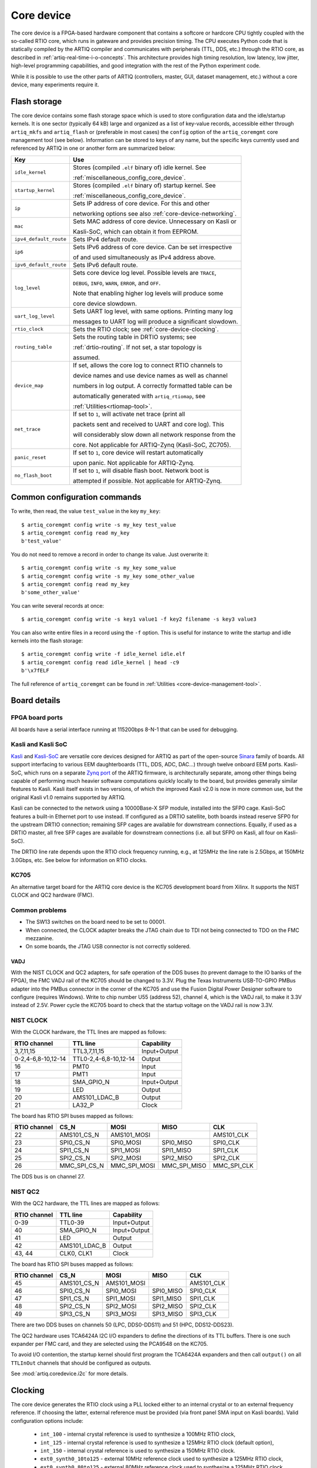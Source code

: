 Core device
===========

The core device is a FPGA-based hardware component that contains a softcore or hardcore CPU tightly coupled with the so-called RTIO core, which runs in gateware and provides precision timing. The CPU executes Python code that is statically compiled by the ARTIQ compiler and communicates with peripherals (TTL, DDS, etc.) through the RTIO core, as described in :ref:`artiq-real-time-i-o-concepts`. This architecture provides high timing resolution, low latency, low jitter, high-level programming capabilities, and good integration with the rest of the Python experiment code. 

While it is possible to use the other parts of ARTIQ (controllers, master, GUI, dataset management, etc.) without a core device, many experiments require it.

.. _core-device-flash-storage:

Flash storage
-------------

The core device contains some flash storage space which is used to store configuration data and the idle/startup kernels. It is one sector (typically 64 kB) large and organized as a list of key-value records, accessible either through ``artiq_mkfs`` and ``artiq_flash`` or (preferable in most cases) the ``config`` option of the ``artiq_coremgmt`` core management tool (see below). Information can be stored to keys of any name, but the specific keys currently used and referenced by ARTIQ in one or another form are summarized below: 

+-----------------------+-----------------------------------------------------------+
| Key                   | Use                                                       |
+=======================+===========================================================+
| ``idle_kernel``       | Stores (compiled ``.elf`` binary of) idle kernel. See     |
|                       |                                                           |
|                       | :ref:`miscellaneous_config_core_device`.                  |
+-----------------------+-----------------------------------------------------------+
| ``startup_kernel``    | Stores (compiled ``.elf`` binary of) startup kernel. See  |
|                       |                                                           |
|                       | :ref:`miscellaneous_config_core_device`.                  |
+-----------------------+-----------------------------------------------------------+
| ``ip``                | Sets IP address of core device. For this and other        |
|                       |                                                           |
|                       | networking options see also :ref:`core-device-networking`.|
+-----------------------+-----------------------------------------------------------+
| ``mac``               | Sets MAC address of core device. Unnecessary on Kasli or  |
|                       |                                                           |
|                       | Kasli-SoC, which can obtain it from EEPROM.               |
+-----------------------+-----------------------------------------------------------+
| ``ipv4_default_route``| Sets IPv4 default route.                                  |
+-----------------------+-----------------------------------------------------------+
| ``ip6``               | Sets IPv6 address of core device. Can be set irrespective |
|                       |                                                           |
|                       | of and used simultaneously as IPv4 address above.         |
+-----------------------+-----------------------------------------------------------+
| ``ipv6_default_route``| Sets IPv6 default route.                                  |
+-----------------------+-----------------------------------------------------------+
| ``log_level``         | Sets core device log level. Possible levels are ``TRACE``,|
|                       |                                                           |
|                       | ``DEBUG``, ``INFO``, ``WARN``, ``ERROR``, and ``OFF``.    |
|                       |                                                           |
|                       | Note that enabling higher log levels will produce some    |
|                       |                                                           |
|                       | core device slowdown.                                     |
+-----------------------+-----------------------------------------------------------+
| ``uart_log_level``    | Sets UART log level, with same options. Printing many log |
|                       |                                                           |
|                       | messages to UART log will produce a significant slowdown. |
+-----------------------+-----------------------------------------------------------+
| ``rtio_clock``        | Sets the RTIO clock; see :ref:`core-device-clocking`.     |
+-----------------------+-----------------------------------------------------------+
| ``routing_table``     | Sets the routing table in DRTIO systems; see              |
|                       |                                                           |
|                       | :ref:`drtio-routing`. If not set, a star topology is      |
|                       |                                                           |
|                       | assumed.                                                  |
+-----------------------+-----------------------------------------------------------+
| ``device_map``        | If set, allows the core log to connect RTIO channels to   |
|                       |                                                           |
|                       | device names and use device names as well as channel      |
|                       |                                                           | 
|                       | numbers in log output. A correctly formatted table can be |
|                       |                                                           |
|                       | automatically generated with ``artiq_rtiomap``, see       |
|                       |                                                           |
|                       | :ref:`Utilities<rtiomap-tool>`.                           |
+-----------------------+-----------------------------------------------------------+
| ``net_trace``         | If set to ``1``, will activate net trace (print all       |
|                       |                                                           | 
|                       | packets sent and received to UART and core log). This     |
|                       |                                                           |
|                       | will considerably slow down all network response from the |
|                       |                                                           |
|                       | core. Not applicable for ARTIQ-Zynq (Kasli-SoC, ZC705).   |
+-----------------------+-----------------------------------------------------------+
| ``panic_reset``       | If set to ``1``, core device will restart automatically   |
|                       |                                                           |
|                       | upon panic. Not applicable for ARTIQ-Zynq.                |
+-----------------------+-----------------------------------------------------------+
| ``no_flash_boot``     | If set to ``1``, will disable flash boot. Network boot is |
|                       |                                                           |
|                       | attempted if possible. Not applicable for ARTIQ-Zynq.     |
+-----------------------+-----------------------------------------------------------+
    
Common configuration commands
-----------------------------

To write, then read, the value ``test_value`` in the key ``my_key``::

    $ artiq_coremgmt config write -s my_key test_value
    $ artiq_coremgmt config read my_key
    b'test_value'

You do not need to remove a record in order to change its value. Just overwrite it::

    $ artiq_coremgmt config write -s my_key some_value
    $ artiq_coremgmt config write -s my_key some_other_value
    $ artiq_coremgmt config read my_key
    b'some_other_value'

You can write several records at once::

  $ artiq_coremgmt config write -s key1 value1 -f key2 filename -s key3 value3

You can also write entire files in a record using the ``-f`` option. This is useful for instance to write the startup and idle kernels into the flash storage::

    $ artiq_coremgmt config write -f idle_kernel idle.elf
    $ artiq_coremgmt config read idle_kernel | head -c9
    b'\x7fELF

The full reference of ``artiq_coremgmt`` can be found in :ref:`Utilities <core-device-management-tool>`.

Board details 
-------------

.. _board-ports:

FPGA board ports
^^^^^^^^^^^^^^^^

All boards have a serial interface running at 115200bps 8-N-1 that can be used for debugging.

Kasli and Kasli SoC
^^^^^^^^^^^^^^^^^^^

`Kasli <https://github.com/sinara-hw/Kasli/wiki>`_ and `Kasli-SoC <https://github.com/sinara-hw/Kasli-SOC/wiki>`_ are versatile core devices designed for ARTIQ as part of the open-source `Sinara <https://github.com/sinara-hw/meta/wiki>`_ family of boards. All support interfacing to various EEM daughterboards (TTL, DDS, ADC, DAC...) through twelve onboard EEM ports. Kasli-SoC, which runs on a separate `Zynq port <https://git.m-labs.hk/M-Labs/artiq-zynq>`_ of the ARTIQ firmware, is architecturally separate, among other things being capable of performing much heavier software computations quickly locally to the board, but provides generally similar features to Kasli. Kasli itself exists in two versions, of which the improved Kasli v2.0 is now in more common use, but the original Kasli v1.0 remains supported by ARTIQ. 

Kasli can be connected to the network using a 10000Base-X SFP module, installed into the SFP0 cage. Kasli-SoC features a built-in Ethernet port to use instead. If configured as a DRTIO satellite, both boards instead reserve SFP0 for the upstream DRTIO connection; remaining SFP cages are available for downstream connections. Equally, if used as a DRTIO master, all free SFP cages are available for downstream connections (i.e. all but SFP0 on Kasli, all four on Kasli-SoC). 

The DRTIO line rate depends upon the RTIO clock frequency running, e.g., at 125MHz the line rate is 2.5Gbps, at 150MHz 3.0Gbps, etc. See below for information on RTIO clocks. 

KC705
^^^^^

An alternative target board for the ARTIQ core device is the KC705 development board from Xilinx. It supports the NIST CLOCK and QC2 hardware (FMC).

Common problems
^^^^^^^^^^^^^^^

* The SW13 switches on the board need to be set to 00001.
* When connected, the CLOCK adapter breaks the JTAG chain due to TDI not being connected to TDO on the FMC mezzanine.
* On some boards, the JTAG USB connector is not correctly soldered.

VADJ
""""

With the NIST CLOCK and QC2 adapters, for safe operation of the DDS buses (to prevent damage to the IO banks of the FPGA), the FMC VADJ rail of the KC705 should be changed to 3.3V. Plug the Texas Instruments USB-TO-GPIO PMBus adapter into the PMBus connector in the corner of the KC705 and use the Fusion Digital Power Designer software to configure (requires Windows). Write to chip number U55 (address 52), channel 4, which is the VADJ rail, to make it 3.3V instead of 2.5V.  Power cycle the KC705 board to check that the startup voltage on the VADJ rail is now 3.3V.


NIST CLOCK
^^^^^^^^^^

With the CLOCK hardware, the TTL lines are mapped as follows:

+--------------------+-----------------------+--------------+
| RTIO channel       | TTL line              | Capability   |
+====================+=======================+==============+
| 3,7,11,15          | TTL3,7,11,15          | Input+Output |
+--------------------+-----------------------+--------------+
| 0-2,4-6,8-10,12-14 | TTL0-2,4-6,8-10,12-14 | Output       |
+--------------------+-----------------------+--------------+
| 16                 | PMT0                  | Input        |
+--------------------+-----------------------+--------------+
| 17                 | PMT1                  | Input        |
+--------------------+-----------------------+--------------+
| 18                 | SMA_GPIO_N            | Input+Output |
+--------------------+-----------------------+--------------+
| 19                 | LED                   | Output       |
+--------------------+-----------------------+--------------+
| 20                 | AMS101_LDAC_B         | Output       |
+--------------------+-----------------------+--------------+
| 21                 | LA32_P                | Clock        |
+--------------------+-----------------------+--------------+

The board has RTIO SPI buses mapped as follows:

+--------------+------------------+--------------+--------------+------------+
| RTIO channel | CS_N             | MOSI         | MISO         | CLK        |
+==============+==================+==============+==============+============+
| 22           | AMS101_CS_N      | AMS101_MOSI  |              | AMS101_CLK |
+--------------+------------------+--------------+--------------+------------+
| 23           | SPI0_CS_N        | SPI0_MOSI    | SPI0_MISO    | SPI0_CLK   |
+--------------+------------------+--------------+--------------+------------+
| 24           | SPI1_CS_N        | SPI1_MOSI    | SPI1_MISO    | SPI1_CLK   |
+--------------+------------------+--------------+--------------+------------+
| 25           | SPI2_CS_N        | SPI2_MOSI    | SPI2_MISO    | SPI2_CLK   |
+--------------+------------------+--------------+--------------+------------+
| 26           | MMC_SPI_CS_N     | MMC_SPI_MOSI | MMC_SPI_MISO | MMC_SPI_CLK|
+--------------+------------------+--------------+--------------+------------+

The DDS bus is on channel 27.


NIST QC2
^^^^^^^^

With the QC2 hardware, the TTL lines are mapped as follows:

+--------------------+-----------------------+--------------+
| RTIO channel       | TTL line              | Capability   |
+====================+=======================+==============+
| 0-39               | TTL0-39               | Input+Output |
+--------------------+-----------------------+--------------+
| 40                 | SMA_GPIO_N            | Input+Output |
+--------------------+-----------------------+--------------+
| 41                 | LED                   | Output       |
+--------------------+-----------------------+--------------+
| 42                 | AMS101_LDAC_B         | Output       |
+--------------------+-----------------------+--------------+
| 43, 44             | CLK0, CLK1            | Clock        |
+--------------------+-----------------------+--------------+

The board has RTIO SPI buses mapped as follows:

+--------------+-------------+-------------+-----------+------------+
| RTIO channel | CS_N        | MOSI        | MISO      | CLK        |
+==============+=============+=============+===========+============+
| 45           | AMS101_CS_N | AMS101_MOSI |           | AMS101_CLK |
+--------------+-------------+-------------+-----------+------------+
| 46           | SPI0_CS_N   | SPI0_MOSI   | SPI0_MISO | SPI0_CLK   |
+--------------+-------------+-------------+-----------+------------+
| 47           | SPI1_CS_N   | SPI1_MOSI   | SPI1_MISO | SPI1_CLK   |
+--------------+-------------+-------------+-----------+------------+
| 48           | SPI2_CS_N   | SPI2_MOSI   | SPI2_MISO | SPI2_CLK   |
+--------------+-------------+-------------+-----------+------------+
| 49           | SPI3_CS_N   | SPI3_MOSI   | SPI3_MISO | SPI3_CLK   |
+--------------+-------------+-------------+-----------+------------+

There are two DDS buses on channels 50 (LPC, DDS0-DDS11) and 51 (HPC, DDS12-DDS23).


The QC2 hardware uses TCA6424A I2C I/O expanders to define the directions of its TTL buffers. There is one such expander per FMC card, and they are selected using the PCA9548 on the KC705.

To avoid I/O contention, the startup kernel should first program the TCA6424A expanders and then call ``output()`` on all ``TTLInOut`` channels that should be configured as outputs.

See :mod:`artiq.coredevice.i2c` for more details.

.. _core-device-clocking:

Clocking
--------

The core device generates the RTIO clock using a PLL locked either to an internal crystal or to an external frequency reference. If choosing the latter, external reference must be provided (via front panel SMA input on Kasli boards). Valid configuration options include: 

  * ``int_100`` - internal crystal reference is used to synthesize a 100MHz RTIO clock,
  * ``int_125`` - internal crystal reference is used to synthesize a 125MHz RTIO clock (default option), 
  * ``int_150`` - internal crystal reference is used to synthesize a 150MHz RTIO clock.
  * ``ext0_synth0_10to125`` - external 10MHz reference clock used to synthesize a 125MHz RTIO clock,
  * ``ext0_synth0_80to125`` - external 80MHz reference clock used to synthesize a 125MHz RTIO clock,
  * ``ext0_synth0_100to125`` - external 100MHz reference clock used to synthesize a 125MHz RTIO clock,
  * ``ext0_synth0_125to125`` - external 125MHz reference clock used to synthesize a 125MHz RTIO clock. 

The selected option can be observed in the core device boot logs and accessed using ``artiq_coremgmt config`` with key ``rtio_clock``. 

As of ARTIQ 8, it is now possible for Kasli and Kasli-SoC configurations to enable WRPLL -- a clock recovery method using `DDMTD <http://white-rabbit.web.cern.ch/documents/DDMTD_for_Sub-ns_Synchronization.pdf>`_ and Si549 oscillators -- both to lock the main RTIO clock and (in DRTIO configurations) to lock satellites to master. This is set by the ``enable_wrpll`` option in the JSON description file. Because WRPLL requires slightly different gateware and firmware, it is necessary to re-flash devices to enable or disable it in extant systems. If you would like to obtain the firmware for a different WRPLL setting through ``awfs_client``, write to the helpdesk@ email. 

If phase noise performance is the priority, it is recommended to use ``ext0_synth0_125to125`` over other ``ext0`` options, as this bypasses the (noisy) MMCM.  

If not using WRPLL, PLL can also be bypassed entirely with the options 

    * ``ext0_bypass`` (input clock used directly)
    * ``ext0_bypass_125`` (explicit alias)
    * ``ext0_bypass_100`` (explicit alias)

Bypassing the PLL ensures the skews between input clock, downstream clock outputs, and RTIO clock are deterministic across reboots of the system. This is useful when phase determinism is required in situations where the reference clock fans out to other devices before reaching the master.
